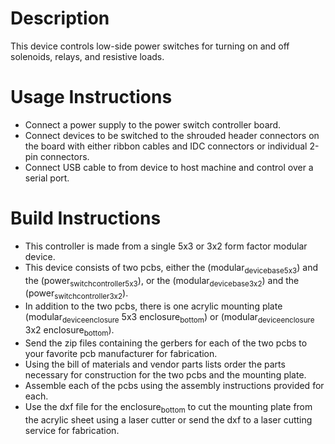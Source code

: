 * Header                                                           :noexport:

  #+MACRO: name power_switch_controller
  #+MACRO: version 1.0
  #+MACRO: license BSD, Open-Source Hardware
  #+MACRO: url https://github.com/janelia-modular-devices/power_switch_controller.git
  #+AUTHOR: Peter Polidoro
  #+EMAIL: peterpolidoro@gmail.com

* Description

  This device controls low-side power switches for turning on and off solenoids,
  relays, and resistive loads.

* Usage Instructions

  - Connect a power supply to the power switch controller board.
  - Connect devices to be switched to the shrouded header connectors on the
    board with either ribbon cables and IDC connectors or individual 2-pin
    connectors.
  - Connect USB cable to from device to host machine and control over a serial
    port.

* Build Instructions

  - This controller is made from a single 5x3 or 3x2 form factor modular device.
  - This device consists of two pcbs, either the (modular_device_base_5x3) and the
    (power_switch_controller_5x3), or the (modular_device_base_3x2) and the
    (power_switch_controller_3x2).
  - In addition to the two pcbs, there is one acrylic mounting plate
    (modular_device_enclosure 5x3 enclosure_bottom) or (modular_device_enclosure
    3x2 enclosure_bottom).
  - Send the zip files containing the gerbers for each of the two pcbs to your
    favorite pcb manufacturer for fabrication.
  - Using the bill of materials and vendor parts lists order the parts necessary
    for construction for the two pcbs and the mounting plate.
  - Assemble each of the pcbs using the assembly instructions provided for each.
  - Use the dxf file for the enclosure_bottom to cut the mounting plate from the
    acrylic sheet using a laser cutter or send the dxf to a laser cutting
    service for fabrication.
